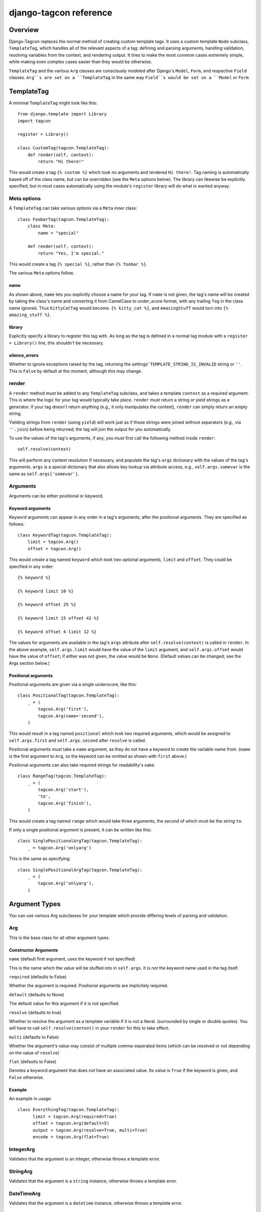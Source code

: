 =======================
django-tagcon reference
=======================


Overview
========

Django-Tagcon replaces the normal method of creating custom template tags.  It
uses a custom template ``Node`` subclass, ``TemplateTag``, which handles all of
the relevant aspects of a tag: defining and parsing arguments, handling
validation, resolving variables from the context, and rendering output.  It
tries to make the most common cases extremely simple, while making even complex
cases easier than they would be otherwise.

``TemplateTag`` and the various ``Arg`` classes are consciously modeled after
Django's ``Model``, ``Form``, and respective ``Field`` classes.  ``Arg``s are
set on a ``TemplateTag`` in the same way ``Field``s would be set on a
``Model`` or ``Form``.


TemplateTag
===========

A minimal ``TemplateTag`` might look like this::

    from django.template import Library
    import tagcon

    register = Library()

    class CustomTag(tagcon.TemplateTag):
        def render(self, context):
            return "Hi there!"

This would create a tag ``{% custom %}`` which took no arguments and rendered
``Hi there!``.  Tag naming is automatically based off of the class name, but
can be overridden (see the ``Meta`` options below).  The library can likewise
be explicitly specified, but in most cases automatically using the module's
``register`` library will do what is wanted anyway.


Meta options
------------

A ``TemplateTag`` can take various options via a ``Meta`` inner class::

    class FoobarTag(tagcon.TemplateTag):
        class Meta:
            name = "special"

        def render(self, context):
            return "Yes, I'm special."

This would create a tag ``{% special %}``, rather than ``{% foobar %}``.

The various ``Meta`` options follow.


name
~~~~

As shown above, ``name`` lets you explicitly choose a name for your tag.  If
``name`` is not given, the tag's name will be created by taking the class's
name and converting it from CamelCase to under_score format, with any trailing
``Tag`` in the class name ignored.  Thus ``KittyCatTag`` would become.
``{% kitty_cat %}``, and ``AmazingStuff`` would turn into
``{% amazing_stuff %}``.


library
~~~~~~~

Explicitly specify a library to register this tag with.  As long as the tag is
defined in a normal tag module with a ``register = Library()`` line, this
shouldn't be necessary.


silence_errors
~~~~~~~~~~~~~~

Whether to ignore exceptions raised by the tag, returning the settings'
``TEMPLATE_STRING_IS_INVALID`` string or ``''``.  This is ``False`` by default
at the moment, although this may change.


render
------

A ``render`` method must be added to any ``TemplateTag`` subclass, and takes a
template ``context`` as a required argument.  This is where the logic for your
tag would typically take place.  ``render`` must return a string *or* yield
strings as a generator.  If your tag doesn't return anything (e.g., it only
manipulates the context), ``render`` can simply return an empty string.

Yielding strings from ``render`` (using ``yield``) will work just as if those
strings were joined without separators (e.g., via ``''.join``) before being
returned; the tag will join the output for you automatically.

To use the values of the tag's arguments, if any, you must first call the
following method inside ``render``::

    self.resolve(context)

This will perform any context resolution if necessary, and populate the tag's
``args`` dictionary with the values of the tag's arguments.  ``args`` is a
special dictionary that also allows key lookup via attribute access, e.g.,
``self.args.somevar`` is the same as ``self.args['somevar']``.


Arguments
---------

Arguments can be either positional or keyword.


Keyword arguments
~~~~~~~~~~~~~~~~~

Keyword arguments can appear in any order in a tag's arguments, after the
positional arguments.  They are specified as follows::

    class KeywordTag(tagcon.TemplateTag):
        limit = tagcon.Arg()
        offset = tagcon.Arg()

This would create a tag named ``keyword`` which took two optional arguments,
``limit`` and ``offset``.  They could be specified in any order::

    {% keyword %}

    {% keyword limit 10 %}

    {% keyword offset 25 %}

    {% keyword limit 15 offset 42 %}

    {% keyword offset 4 limit 12 %}

The values for arguments are available in the tag's ``args`` attribute after
``self.resolve(context)`` is called in ``render``.  In the above example,
``self.args.limit`` would have the value of the ``limit`` argument, and
``self.args.offset`` would have the value of ``offset``; if either was not
given, the value would be ``None``.  (Default values can be changed; see the
Args section below.)


Positional arguments
~~~~~~~~~~~~~~~~~~~~

Positional arguments are given via a single underscore, like this::

    class PositionalTag(tagcon.TemplateTag):
        _ = (
            tagcon.Arg('first'),
            tagcon.Arg(name='second'),
        )

This would result in a tag named ``positional`` which took two required
arguments, which would be assigned to ``self.args.first`` and
``self.args.second`` after ``resolve`` is called.

Positional arguments *must* take a ``name`` argument, as they do not have a
keyword to create the variable name from.  (``name`` is the first argument to
``Arg``, so the keyword can be omitted as shown with ``first`` above.)

Positional arguments can also take required strings for readability's sake::

    class RangeTag(tagcon.TemplateTag):
        _ = (
            tagcon.Arg('start'),
            'to',
            tagcon.Arg('finish'),
        )

This would create a tag named ``range`` which would take three arguments, the
second of which must be the string ``to``.

If only a single positional argument is present, it can be written like this::

    class SinglePositionalArgTag(tagcon.TemplateTag):
        _ = tagcon.Arg('onlyarg')

This is the same as specifying::

    class SinglePositionalArgTag(tagcon.TemplateTag):
        _ = (
            tagcon.Arg('onlyarg'),
        )


Argument Types
==============

You can use various Arg subclasses for your template which provide differing levels of parsing and validation.

Arg
---

This is the base class for all other argument types.

Constructor Arguments
~~~~~~~~~~~~~~~~~~~~~

``name`` (default first argument, uses the keyword if not specified)

This is the name which the value will be stuffed into in ``self.args``.  It is *not* the keyword name used in the tag itself.

``required`` (defaults to False)

Whether the argument is required.  Positional arguments are implicitely required.

``default`` (defaults to None)

The default value for this argument if it is not specified.

``resolve`` (defaults to true)

Whether to resolve the argument as a template variable if it is not a literal. (surrounded by single or double quotes).  You will have to call ``self.resolve(context)`` in your ``render`` for this to take effect.

``multi`` (defaults to False)

Whether the argument's value may consist of multiple comma-seperated items (which can be resolved or not depending on the value of ``resolve``)

``flat`` (defaults to False)

Denotes a keyword argument that does *not* have an associated value.  Its value is ``True`` if the keyword is given, and ``False`` otherwise.

Example
~~~~~~~

An example in usage::

	class EverythingTag(tagcon.TemplateTag):
	      limit = tagcon.Arg(required=True)
	      offset = tagcon.Arg(default=5)
	      output = tagcon.Arg(resolve=True, multi=True)
	      encode = tagcon.Arg(flat=True)

IntegerArg
----------

Validates that the argument is an integer, otherwise throws a template error.

StringArg
---------

Validates that the argument is a ``string`` instance, otherwise throws a template error.

DateTimeArg
-----------

Validates that the argument is a ``datetime`` instance, otherwise throws a template error.

DateArg
-------

Validates that the argument is a ``date`` instance, otherwise throws a template error.

TimeArg
-------

Validates that the argument is a ``time`` instance, otherwise throws a template error.

ModelInstanceArg
----------------

This `Arg` subclass validates that the passed in value is an instance of the specified ``Model`` class.  It takes a single named argument, ``model`` which should be the ``Model`` class you want to validate against.  An error will be thrown if the argument value is not an instance of this ``Model``.